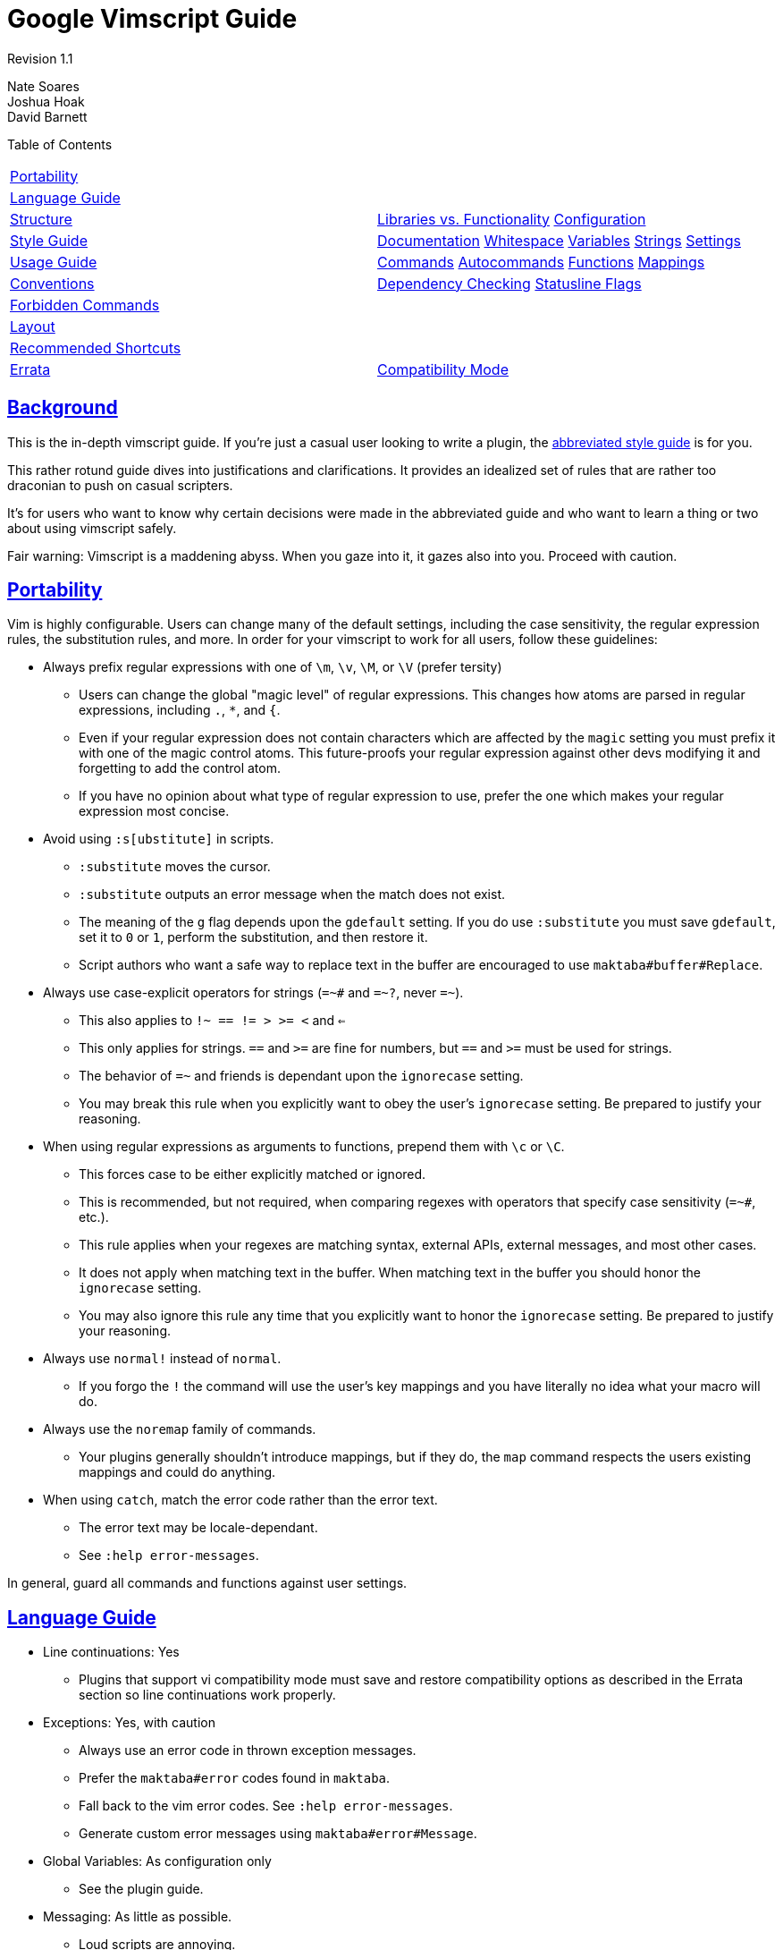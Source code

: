= Google Vimscript Guide

:sectlinks:

Revision 1.1

Nate Soares +
 Joshua Hoak +
 David Barnett +





Table of Contents

[width="100%",cols="50%,50%",]
|=========================================================================================================================================
a|
link:#portability[Portability]

 a|
a|
link:#language-guide[Language Guide]

 a|
a|
link:#structure[Structure]

 a|
link:#libraries-vs-functionality[Libraries vs. Functionality] link:#configuration[Configuration]

a|
link:#style-guide[Style Guide]

 a|
link:#documentation[Documentation] link:#whitespace[Whitespace] link:#variables[Variables] link:#strings[Strings] link:#settings[Settings]

a|
link:#usage-guide[Usage Guide]

 a|
link:#commands[Commands] link:#autocommands[Autocommands] link:#functions[Functions] link:#mappings[Mappings]

a|
link:#conventions[Conventions]

 a|
link:#dependency-checking[Dependency Checking] link:#statusline-flags[Statusline Flags]

a|
link:#forbidden-commands[Forbidden Commands]

 a|
a|
link:#layout[Layout]

 a|
a|
link:#recommended-shortcuts[Recommended Shortcuts]

 a|
a|
link:#errata[Errata]

 a|
link:#compatibility-mode[Compatibility Mode]

|=========================================================================================================================================

[[Background]]
== Background

This is the in-depth vimscript guide. If you're just a casual user looking to write a plugin, the link:vimscriptguide.html[abbreviated style guide] is for you.

This rather rotund guide dives into justifications and clarifications. It provides an idealized set of rules that are rather too draconian to push on casual scripters.

It's for users who want to know why certain decisions were made in the abbreviated guide and who want to learn a thing or two about using vimscript safely.

Fair warning: Vimscript is a maddening abyss. When you gaze into it, it gazes also into you. Proceed with caution.

[[Portability]]
== Portability

Vim is highly configurable. Users can change many of the default settings, including the case sensitivity, the regular expression rules, the substitution rules, and more. In order for your vimscript to work for all users, follow these guidelines:


* Always prefix regular expressions with one of `\m`, `\v`, `\M`, or `\V` (prefer tersity)

** Users can change the global "magic level" of regular expressions. This changes how atoms are parsed in regular expressions, including `.`, `*`, and `{`.

** Even if your regular expression does not contain characters which are affected by the `magic` setting you must prefix it with one of the magic control atoms. This future-proofs your regular expression against other devs modifying it and forgetting to add the control atom.

** If you have no opinion about what type of regular expression to use, prefer the one which makes your regular expression most concise.

* Avoid using `:s[ubstitute]` in scripts.

** `:substitute` moves the cursor.

** `:substitute` outputs an error message when the match does not exist.

** The meaning of the `g` flag depends upon the `gdefault` setting. If you do use `:substitute` you must save `gdefault`, set it to `0` or `1`, perform the substitution, and then restore it.

** Script authors who want a safe way to replace text in the buffer are encouraged to use `maktaba#buffer#Replace`.

* Always use case-explicit operators for strings (`=~#` and `=~?`, never `=~`).

** This also applies to `!~ == != > >= <` and `<=`

** This only applies for strings. `==` and `>=` are fine for numbers, but `==#` and `>=#` must be used for strings.

** The behavior of `=~` and friends is dependant upon the `ignorecase` setting.

** You may break this rule when you explicitly want to obey the user's `ignorecase` setting. Be prepared to justify your reasoning.

* When using regular expressions as arguments to functions, prepend them with `\c` or `\C`.

** This forces case to be either explicitly matched or ignored.

** This is recommended, but not required, when comparing regexes with operators that specify case sensitivity (`=~#`, etc.).

** This rule applies when your regexes are matching syntax, external APIs, external messages, and most other cases.

** It does not apply when matching text in the buffer. When matching text in the buffer you should honor the `ignorecase` setting.

** You may also ignore this rule any time that you explicitly want to honor the `ignorecase` setting. Be prepared to justify your reasoning.

* Always use `normal!` instead of `normal`.

** If you forgo the `!` the command will use the user's key mappings and you have literally no idea what your macro will do.

* Always use the `noremap` family of commands.

** Your plugins generally shouldn't introduce mappings, but if they do, the `map` command respects the users existing mappings and could do anything.

* When using `catch`, match the error code rather than the error text.

** The error text may be locale-dependant.

** See `:help error-messages`.

In general, guard all commands and functions against user settings.

[[Language_Guide]]
== Language Guide


* Line continuations: Yes

** Plugins that support vi compatibility mode must save and restore compatibility options as described in the Errata section so line continuations work properly.

* Exceptions: Yes, with caution

** Always use an error code in thrown exception messages.

** Prefer the `maktaba#error` codes found in `maktaba`.

** Fall back to the vim error codes. See `:help error-messages`.

** Generate custom error messages using `maktaba#error#Message`.

* Global Variables: As configuration only

** See the plugin guide.

* Messaging: As little as possible.

** Loud scripts are annoying.

** Message the user when an error has occured.

** Message the user when an operation which takes a long time has begun work.

** Avoid messaging otherwise.

* Type checking: Use strict and explicit checks where possible.

** Vimscript has unsafe, unintuitive behavior when dealing with some types. For instance, `0 == 'foo'` evaluates to true.

** Use strict comparison operators where possible. When comparing against a string literal, use the `is#` operator. Otherwise, prefer `maktaba#value#IsEqual` or check `type()` explicitly.

** Check variable types explicitly before using them. Use functions from `maktaba#ensure`, or check `maktaba#value` or `type()` and throw your own errors.

** Use `:unlet` for variables that may change types, particularly those assigned inside loops.

* FuncRefs: No in most cases.

** FuncRefs have inconsistently enforced naming restrictions. (Functions can have names that FuncRefs can not.)

** FuncRefs have inconsistent ability to be reassigned (in Vim 7.2 and before you must unlet a FuncRef before assigning it).

** In most instances where a FuncRef is needed a string works just as well: just pass the string that you would use to make the FuncRef.

** Consider using `maktaba#function` instead to create and manipulate handles to functions.

* Python: Sparingly

** Hurts code reuse since python code embedded in python plugins is awkward to share between plugins.

** Using python introduces python language version dependencies, which are likely to get stale.

** Exception: It's reasonable to use python for plugin functionality that needs to do work in the background, as vimscript can not do this.

* Ruby: No

** We can not assume ruby interoperability.

** You shouldn't depend upon the version of the ruby language that the user has installed.

* Lua: No

** For the same reasons an Ruby.

* Dict Functions: Encouraged

** Vimscript can attach functions to dictionaries. Such functions have access to the `self` parameter which access the dict state.

** Use these where you would use a class in python.

** Do not over-use this feature; it is not necessary for helper functions or API functions, only for encapsulated objects.

All other language features are fair game.

[[Structure]]
== Structure


* Provided functionality should be packed into modular plugins.

** Every function in your plugin should be specific to your plugin.

** General utility functions should be abstracted into library plugins.

** Manage dependencies with `maktaba`.

* `plugin-names-like-this`

** Plugin names should be descriptive and concise.

* Each plugin must consist of one directory (or code repository), sharing a name with the plugin (with a "vim-" prefix or ".vim" suffix if desired).

* Plugin metadata should be declared in the addon-info.json format (see the http://goo.gl/CUXJZC[VAM documentation] for details).

* Functions should go in the `autoload/` subdirectory of your plugin.

** This allows them to be late-loaded, which speeds up startup time.

** This helps vim enforce namespacing conventions.

* Each file in the `plugin/` or `instant/` directory should begin with the boilerplate
+
-------------------------------------------------------------------
let [s:plugin, s:enter] = maktaba#plugin#Enter(expand('<sfile>:p'))
if !s:enter
  finish
endif
-------------------------------------------------------------------
+
(This prevents re-entry and allows users to selectively disable functionality.)

* User configuration should be via plugin flags defined in `instant/flags.vim`.

** Define flags with `call s:plugin.Flag('FLAGNAME', DEFAULT_VALUE)`.

** Users can configure these flags using the `:Glaive` command (see https://github.com/google/glaive[glaive]).

* Commands, autocommands, mappings, and settings changes should occur either in the `plugin/` or the `ftplugin/` subdirectories.

** All commands should be defined in `plugin/commands.vim` or `ftplugin/` files.

** Autocommands should be defined in `plugin/autocmds.vim`, inside an augroup.

** Mappings should be defined in `plugin/mappings.vim` and will be disabled unless explicitly enabled by users.

** If the plugin configures any standard vim settings, those should be configured in `plugin/settings.vim` or `instant/settings.vim`.

* Avoid using the `after/` subdirectory.

** `after/` should be reserved for the user.

** It is difficult for the user to add their own overrides when plugins use `after/`.

=== Libraries vs. Functionality



Separate library-providing plugins from command-providing plugins.

Many plugins provide either user functionality (commands, autocommands, etc) or an API (of autoloaded functions) but not both. This separation is encouraged, as it allows other plugins to pull in a library without also pulling in commands, setting changes, and other plugin functionality that affects the end user.

=== Configuration



Don't clobber user settings. Provide as much configurability as possible: that's what Vim's all about.


* Use maktaba flags for plugin configuration. Users can configure them using the `:Glaive` command.

* Check if configuration variables exist before setting them.
+
-------------------------------
if !exists('g:myplugin_option')
  let g:myplugin_option = 1
endif
-------------------------------

[[Style_Guide]]
== Style Guide

Follow google-wide style conventions. Mimic google python style when in doubt.

=== Documentation



Use https://github.com/google/vimdoc[vimdoc].

Provide help files generated by https://github.com/google/vimdoc[vimdoc]. Write documentation in .vim files in conformance with the vimdoc standards and include fields like "description" and "author" in the addon-info.json file (see the http://goo.gl/CUXJZC[VAM documentation]).

=== Whitespace



Follow google-wide conventions.


* Use two spaces for indents.

* Do not use tabs.

* Use spaces around operators except for arguments to commands.

** Using spaces around operators for commands is often invalid syntax. This is inconsistently enforced by vimscript. To be safe, always omit whitespace around arguments to commands.
--------------------------------------------
let s:variable = "concatenated " . "strings"
command -range=% MyCommand
--------------------------------------------
+
----------------------------------------
let s:variable="concatenated "."strings"
command -range = % MyCommand
----------------------------------------

* Do not introduce trailing whitespace.

** You need not go out of your way to remove it.

* Restrict lines to 80 columns wide.

* Indent continued lines by two tabs (four spaces).

* Do not waste whitespace aligning common segments of similar commands. It is both difficult and expensive to maintain.
-------------------------------------------
command -bang MyCommand call myplugin#foo()
command MyCommand2 call myplugin#bar()
-------------------------------------------
+
--------------------------------------------
command -bang MyCommand  call myplugin#foo()
command       MyCommand2 call myplugin#bar()
--------------------------------------------

Line Continuations


* Prefer line continuations on semantic boundaries.
--------------------------
command SomeLongCommand
    \ call some#function()
--------------------------
+
----------------------------
command SomeLongCommand call
    \ some#function()
----------------------------

** Use your best judgement.

* Place one space after the backslash denoting a line continuation.

** When continuing a multi-line command a pipe can be substituted for this space as necessary, as follows:
+
---------------------------------
autocommand BufEnter <buffer>
    \ if !empty(s:var)
    \|  call some#function()
    \|else
    \|  call some#function(s:var)
    \|endif
---------------------------------

* Do not continue multi-line commands when you can avoid it. Prefer function calls.

Comments


* Place a space after the `"` before the comment text.
------------------------
" I am a line comment.
call call(s:my_function)
------------------------

* Do not use inline comments.

** Some commands treat them as comments and others as unclosed quotes. There are many edge cases. It's difficult to get right and difficult to maintain.

** Where you would use an inline comment, put a line comment on the line above.

* When leaving blank lines in comments, include the quote in the blank line.
---------------------
" I am one continuous
"
" comment block
---------------------

=== Variables



`plugin-names-like-this`, `FunctionNamesLikeThis`, `CommandNamesLikeThis`, `augroup_names_like_this`, `variable_names_like_this`.

Prefix all variables with their scope.


* `variable_names_like_this`

** FuncRef variables count as functions and should be named like functions.

** This (pathological) convention is enforced by vim itself.

* Prefix global variables with `g:`

** Vimscript allows you to create global variables without prefixing them.

** It is very bad practice to introduce non-prefixed global variables into scope.

** Global variables should only be used for plugin configuration.

** This does not apply to functions defined in `autoload` directories.

* Prefix script-local variables with `s:`

** This prevents namespace collisions between plugins.

** This also applies to script-local functions.

* Prefix function arguments with `a:`

** This is enforced by vim itself.

* Prefix function-local variables with `l:`

** This is not enforced by vimscript but is good practice.

** It helps you remember that all other variables must be prefixed with scope.

** `l:` disambiguates between function-local and vim-predefined variables. For example, `count` refers to `v:count`, not `l:count`.

** It future proofs your scripts against the introduction of new vim-predefined variables.

* Prefix pre-defined vim variables with `v:`

** This is not enforced by vimscript but is good practice.

** It provides context as to where the (undeclared) variable is coming from.

** It reminds you that the variable can not be assigned to.

* Prefix buffer-local variables with `b:`

** This is useful for plugins that keep per-buffer state.

=== Strings



Prefer single quotes.

Prefer single quoted strings. Specifically, in order of precedence:


* Always use single quotes for regular expressions.

** `'\s*'` is not the same as `"\s*"`

** Single quotes will prevent the need for excessive backslashes.

** Double single quotes escape to one single quote in single quoted strings: `'example ('')'` represents the string `example (')`

* If your string requires escape characters (`\n`, `\t`, etc.) use double quotes.

** Escapes can not be expressed in single quoted strings.

** Remember that `'\n'` in a regex does not represent a newline, but rather "\n". You only need to use double quotes when you want to embed the represented character itself (e.g. a newline) in the string.

* If your string contains no escapes nor single quotes, use single quoted strings.

** Most strings in vimscript are regexes, so this provides maximum consistency.

* If your non-regex string contains single quotes but no double quotes, use double quotes.

** Don't bother escaping strings if you don't have to.

** This is similar to the python string rules.

* If your string contains both single and double quotes, use whichever quoting style requires less escaping.

** Break ties in favor of single quotes.

=== Settings



Prefer long names. Set settings locally.


* Prefer long names of built in settings (i.e. `tabstop` over `ts`).

* Set local settings unless you explicitly want to set global settings.

** Use `setlocal` and `&l:` instead of `set` and `&`.

[[Usage_Guide]]
== Usage Guide

Vim plugins should provide any or all of the following: Commands, Autocommands, Functions, Statusline Flags, and Mappings.

=== Commands




* Define in `plugin/commands.vim`.

* CommandNamesLikeThis.

* Prefer semantic names to a unified prefix.

* Do not use `[!]`

* Extract logic into functions.


* `CommandNamesLikeThis`

* Commands should be defined in one block with no whitespace between them.

** Name commands semantically at the expense of a common prefix.

**--------------------------------
command WhitespaceFixTrailing
command WhitespaceFixIndentation
--------------------------------
+
-----------------------------
command FixTrailingWhitespace
command FixIndentation
-----------------------------

* Use `command` without a bang.

** This notifies users to command name conflicts immediately at startup.

** Command name collisions are an error and should not fail silently.

** Plugins are guarded against re-entry, so a single vim session should never attempt to re-define defined commands.

* Do not put logic in commands.

** Delegate to functions instead.

** Pass non-argument command parameters (`<bang>`, `<register>`, etc.) before argument parameters (`<f-args>`, etc.).

** Otherwise variable-length argument functions are difficult to implement.

* Do not autoload commands.

** Autoloaded commands will not be available until after a function in the same file is called.

** Commands intended to be used in the .vimrc should be defined in a `instant/commands.vim` file in plugins using maktaba, or explicitly installed via an autoload function in non-maktaba plugins.

Conventions


* Pass `<bang>` to functions with `'<bang>' == '!'`.

** The function should receive a boolean parameter, not a string.

=== Autocommands




* Define in `plugin/autocmds.vim`.

* Use augroups.

* augroup_names_like_this.

* Clear the augroup first.

* Extract logic into functions.


* All autocommands should be defined in the `plugin/autocmds.vim` file.

** This allows users to disable your autocommands with `Glaive myplugin !plugin[autocmds]`.

* Declare all autocommands in an `augroup` block.

** This allows your autocommands to be cleared with `autocmd!`.

** If your plugin only has one `augroup`, the `augroup` name should be the same as your plugin name, with underscores in place of any hyphens.

** Otherwise `augroup` names should start with your plugin name followed by an underscore.

* Do not put logic in autocommands.

** Delegate to functions instead.

* When creating a new `augroup`, clear it with `autocmd!`

** This allows your plugins to be re-enterable.

=== Functions




* FunctionNamesLikeThis.

* Autoload all functions.

* Prefix script-local functions with `s:`

* Use `[!]`.

* Use `[abort]`.


* `FunctionNamesLikeThis`

* Prefix all script-local functions with `s:`

* Do not provide global functions. Use autoloaded functions instead.

* Place two blank lines between top-level functions.

* Declare all functions with `abort`.

** If you do not do this, the function's behavior depends upon whether it is called within a `try..endtry` block somewhere on the stack.

** The `abort` keyword forces the function to act consistently.

** Without it, the function may (or may not) attempt to continue execution after an error occurs.

* Use `function!` with a bang.

** This allows developers to re-source their scripts and have the functions reloaded without complaint.

** Function names should never collide because functions should always be either script-local or defined in an `autoload` directory.

** Failing to use a bang in any function in an autoload file will lead to cryptic errors if vim tries to re-source the file (e.g., if you refer to an nonexistent autoload function).

* Use `...` for optional arguments, not for lists of arguments.

** Vimscript functions take at most 20 arguments.

** Lists have no such length restriction.

** Your function is likely to break when given too many arguments if you use `...` for a list of arguments.

* Throw exceptions rather than printing errors.

** Printed errors can not be caught.

** Top-level functions expecting errors may catch them and print error messages, but even those should throw their own errors when they choke.

=== Mappings




* Provide opt-in key mappings in `plugin/mappings.vim`.

* `<Plug>` mappings can be defined in `plugin/plugs.vim` (unlike mappings.vim, plugs.vim is opt-out).


* Define key mappings in `plugin/mappings.vim`, using `maktaba#plugin#MapPrefix` to get a prefix.

** Mappings defined in the special `plugin/mappings.vim` file will be disabled by default (by the standard `maktaba#plugin#Enter()` boilerplate).

** Users can enable key mappings with `Glaive myplugin plugin[mappings]`.

* Make all mappings with `<unique>`.

** This will inform the user when they have a mapping conflict instead of silently clobbering their existing mappings.

* You may provide pseudo-mappings using `<Plug>` and your plugin's name in `plugin/plugs.vim` (separate from standard key mappings).

** `<Plug>` is a sequence which can not be typed.

** You can do something like `noremap <Plug>namespace#MappingName                   some_key_sequence` and then users can do `noremap <leader>x                   <Plug>namespace#MappingName` to take advantage of your pseudo-mapping.

** Pseudo-mappings should not be in `plugin/mappings.vim` or they will be disabled by default.

** Such pseudo-mappings should be named `<Plug>` followed by your plugin name, a pound sign, and a unique mapping name (CamelCased like a function).

* Always use the `noremap` family of commands. Never use the `map` family.

** `map` depends upon the user's existing mappings, and could do anything.

* Only use `noremap` for commands that both make a motion and take a range.

** `noremap` makes mappings in normal, visual, and operator-pending modes.

** If you don't want all these use `nnoremap` `onoremap` or `vnoremap` explicitly.

* Always use `<SID>` in place of `s:` when accessing script locals in mappings.

** Using `s:` will often fail as the mapping attempts to type a literal s and colon.

[[Conventions]]
== Conventions

=== Dependency Checking



Declare dependencies in addon-info.json and use `maktaba`.

Declaring dependencies in addon-info.json allows conformant plugin managers (like VAM) to ensure dependencies are installed. See the http://goo.gl/CUXJZC[VAM documentation] for details.

Calling `maktaba#library#Require` from dependent code at runtime ensures that dependencies have been installed and that they don't include unsafe non-library files.

=== Statusline Flags



Use `<plugin-name>#status#Status()` or its finer-grained variants to provide statusline flags.

Following is a convention for exposing statusline flags to the user. A plugin should never modify the user's statusline except for when that is the only purpose of the plugin (powerline, etc.).


* Provide the `Info`, `Alert`, `Warning`, and `Error` functions under the `<plugin-name>#status` namespace.

* `Info` should provide information about the state of the buffer.

** Example: The current git branch.

* `Alert` should provide a quiet reminder that the buffer is non-standard.

** Example: The readonly setting is on.

* `Warning` should provide a warning about the current state of the buffer.

** Example: The file has been edited elsewhere.

* `Error` should bring to attention a loud issue with the buffer.

** Example: The file does not pass the syntax checker.

* By following these conventions, users can easily build up their own statusline customizing the verbosity and colors to their tastes.

* All functions should take no arguments and should return either empty strings or strings enclosed by square brackets, e.g. `[Google]`. For example:

** A trailing whitespace plugin might return `[$]` if the file contains trailing whitespace

** A prose writing plugin might return `[write]` if vim is in writing mode.

* Consider providing the `<plugin-name>#status#Status` function.

** It should return the first non-empty of `Error`, `Warning`, `Alert`, or `Info`.

** This is useful for users who want only the most relevant flag and do not have a colored statusline.

[[Forbidden_Commands]]
== Forbidden Commands

These are commands which can only be used by a limited number of plugins, and should not in general be used by yours.


* Do not use `:match :2match` or `:3match`

** These are reserved for the user and for vim itself.

** Use `matchadd()` to create a matchlevel unique to your plugin.

* Do not use `echoerr`.

** `echoerr` does not print the red error message that you might think it does.

** `echoerr` prints an error message as well as context about the code where `echoerr` was called.

** `echoerr` is best suited for debugging.

** Use `echohl` in tandem with `echomsg` if you want the red error bar.

* Use `echomsg` instead of `echo`.

** `echomsg` messages can be reviewed with the `:messages` command.

** `echo` messages disappear permanently on redraw, which can be very annoying to users who failed to read the message in time.

[[Layout]]
== Layout

Lay out `plugin/` files in the following sections, if applicable, separated by two blank lines:


* Declaration of script constants

* Declaration of configuration variables

* Other declarations (commands in `commands.vim` file, autocommands in `autocmds.vim` file, etc.)

Lay out `autoload/` files in the following sections, if applicable, separated by two blank lines:


* `maktaba#library#Require` calls

* Script-local variables

* Script-local functions

* Private autoloaded functions

* Public autoloaded functions

This is recommended convention and is not enforced.

[[Recommended_Shortcuts]]
== Recommended Shortcuts

Use the following shortcuts:


* `catch` over `catch /.*/`

* `return` over `return 0` when the return value has no semantic purpose.

[[Errata]]
== Errata

This section plumbs some of the darker corners of vimscript, explaining the language pathologies that you wish you didn't have to know.

=== Compatibility Mode



If you don't support vi-compatibility mode, fail gracefully.

When `compatible` is set, many vim features are not available. The vim feature which most commonly affects vimscript authors is line continuations.

If you want your plugin to work in vim with vi compatibility on, you will need to save the compatibility options at the beginning of each plugin file, clear them, and restore them at the end of each plugin file. See `:help use-cpo-save` for details.

Plugins that depend on maktaba generally don't need to worry about compatible mode since maktaba currently just disables it, printing a warning.

Revision 1.1

Nate Soares +
 Joshua Hoak +
 David Barnett +
